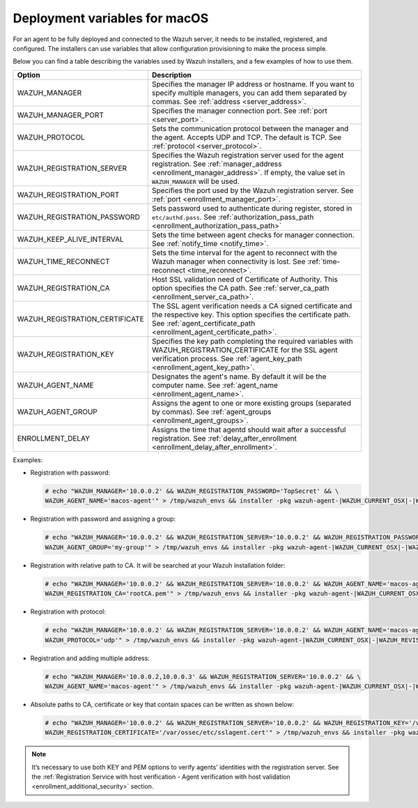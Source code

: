 .. Copyright (C) 2015, Wazuh, Inc.

.. meta::
  :description: Learn about the variables that facilitate the deployment of the Wazuh agent on macOS in this section of our documentation.
  
.. _deployment_variables_macos:

Deployment variables for macOS
==============================

For an agent to be fully deployed and connected to the Wazuh server, it needs to be installed, registered, and configured. The installers can use variables that allow configuration provisioning to make the process simple.

Below you can find a table describing the variables used by Wazuh installers, and a few examples of how to use them.


+----------------------------------+------------------------------------------------------------------------------------------------------------------------------------------------------------------------------------------------------+
| Option                           | Description                                                                                                                                                                                          |
+==================================+======================================================================================================================================================================================================+
|   WAZUH_MANAGER                  |  Specifies the manager IP address or hostname. If you want to specify multiple managers, you can add them separated by commas. See :ref:`address <server_address>`.                                  |
+----------------------------------+------------------------------------------------------------------------------------------------------------------------------------------------------------------------------------------------------+
|   WAZUH_MANAGER_PORT             |  Specifies the manager connection port. See :ref:`port <server_port>`.                                                                                                                               |
+----------------------------------+------------------------------------------------------------------------------------------------------------------------------------------------------------------------------------------------------+
|   WAZUH_PROTOCOL                 |  Sets the communication protocol between the manager and the agent. Accepts UDP and TCP. The default is TCP. See :ref:`protocol <server_protocol>`.                                                  |
+----------------------------------+------------------------------------------------------------------------------------------------------------------------------------------------------------------------------------------------------+
|   WAZUH_REGISTRATION_SERVER      |  Specifies the Wazuh registration server used for the agent registration. See :ref:`manager_address <enrollment_manager_address>`. If empty, the value set in ``WAZUH_MANAGER`` will be used.        |
+----------------------------------+------------------------------------------------------------------------------------------------------------------------------------------------------------------------------------------------------+
|   WAZUH_REGISTRATION_PORT        |  Specifies the port used by the Wazuh registration server. See :ref:`port <enrollment_manager_port>`.                                                                                                |
+----------------------------------+------------------------------------------------------------------------------------------------------------------------------------------------------------------------------------------------------+
|   WAZUH_REGISTRATION_PASSWORD    |  Sets password used to authenticate during register, stored in ``etc/authd.pass``. See :ref:`authorization_pass_path <enrollment_authorization_pass_path>`                                           |
+----------------------------------+------------------------------------------------------------------------------------------------------------------------------------------------------------------------------------------------------+
|   WAZUH_KEEP_ALIVE_INTERVAL      |  Sets the time between agent checks for manager connection. See :ref:`notify_time <notify_time>`.                                                                                                    |
+----------------------------------+------------------------------------------------------------------------------------------------------------------------------------------------------------------------------------------------------+
|   WAZUH_TIME_RECONNECT           |  Sets the time interval for the agent to reconnect with the Wazuh manager when connectivity is lost. See :ref:`time-reconnect  <time_reconnect>`.                                                    |
+----------------------------------+------------------------------------------------------------------------------------------------------------------------------------------------------------------------------------------------------+
|   WAZUH_REGISTRATION_CA          |  Host SSL validation need of Certificate of Authority. This option specifies the CA path. See :ref:`server_ca_path <enrollment_server_ca_path>`.                                                     |
+----------------------------------+------------------------------------------------------------------------------------------------------------------------------------------------------------------------------------------------------+
|   WAZUH_REGISTRATION_CERTIFICATE |  The SSL agent verification needs a CA signed certificate and the respective key. This option specifies the certificate path. See :ref:`agent_certificate_path <enrollment_agent_certificate_path>`. |
+----------------------------------+------------------------------------------------------------------------------------------------------------------------------------------------------------------------------------------------------+
|   WAZUH_REGISTRATION_KEY         |  Specifies the key path completing the required variables with WAZUH_REGISTRATION_CERTIFICATE for the SSL agent verification process. See :ref:`agent_key_path <enrollment_agent_key_path>`.         |
+----------------------------------+------------------------------------------------------------------------------------------------------------------------------------------------------------------------------------------------------+
|   WAZUH_AGENT_NAME               |  Designates the agent's name. By default it will be the computer name. See :ref:`agent_name <enrollment_agent_name>`.                                                                                |
+----------------------------------+------------------------------------------------------------------------------------------------------------------------------------------------------------------------------------------------------+
|   WAZUH_AGENT_GROUP              |  Assigns the agent to one or more existing groups (separated by commas). See :ref:`agent_groups <enrollment_agent_groups>`.                                                                          |
+----------------------------------+------------------------------------------------------------------------------------------------------------------------------------------------------------------------------------------------------+
|   ENROLLMENT_DELAY               |  Assigns the time that agentd should wait after a successful registration. See :ref:`delay_after_enrollment <enrollment_delay_after_enrollment>`.                                                    |
+----------------------------------+------------------------------------------------------------------------------------------------------------------------------------------------------------------------------------------------------+

Examples:
    
-  Registration with password:

   .. code-block:: console

      # echo "WAZUH_MANAGER='10.0.0.2' && WAZUH_REGISTRATION_PASSWORD='TopSecret' && \
      WAZUH_AGENT_NAME='macos-agent'" > /tmp/wazuh_envs && installer -pkg wazuh-agent-|WAZUH_CURRENT_OSX|-|WAZUH_REVISION_OSX|.pkg -target /

-  Registration with password and assigning a group:

   .. code-block:: console

      # echo "WAZUH_MANAGER='10.0.0.2' && WAZUH_REGISTRATION_SERVER='10.0.0.2' && WAZUH_REGISTRATION_PASSWORD='TopSecret' && \
      WAZUH_AGENT_GROUP='my-group'" > /tmp/wazuh_envs && installer -pkg wazuh-agent-|WAZUH_CURRENT_OSX|-|WAZUH_REVISION_OSX|.pkg -target /

-  Registration with relative path to CA. It will be searched at your Wazuh installation folder:

   .. code-block:: console

      # echo "WAZUH_MANAGER='10.0.0.2' && WAZUH_REGISTRATION_SERVER='10.0.0.2' && WAZUH_AGENT_NAME='macos-agent' && \
      WAZUH_REGISTRATION_CA='rootCA.pem'" > /tmp/wazuh_envs && installer -pkg wazuh-agent-|WAZUH_CURRENT_OSX|-|WAZUH_REVISION_OSX|.pkg -target /

-  Registration with protocol:

   .. code-block:: console

      # echo "WAZUH_MANAGER='10.0.0.2' && WAZUH_REGISTRATION_SERVER='10.0.0.2' && WAZUH_AGENT_NAME='macos-agent' && \
      WAZUH_PROTOCOL='udp'" > /tmp/wazuh_envs && installer -pkg wazuh-agent-|WAZUH_CURRENT_OSX|-|WAZUH_REVISION_OSX|.pkg -target /

-  Registration and adding multiple address:

   .. code-block:: console

      # echo "WAZUH_MANAGER='10.0.0.2,10.0.0.3' && WAZUH_REGISTRATION_SERVER='10.0.0.2' && \
      WAZUH_AGENT_NAME='macos-agent'" > /tmp/wazuh_envs && installer -pkg wazuh-agent-|WAZUH_CURRENT_OSX|-|WAZUH_REVISION_OSX|.pkg -target /

-  Absolute paths to CA, certificate or key that contain spaces can be written as shown below:

   .. code-block:: console

      # echo "WAZUH_MANAGER='10.0.0.2' && WAZUH_REGISTRATION_SERVER='10.0.0.2' && WAZUH_REGISTRATION_KEY='/var/ossec/etc/sslagent.key' && \
      WAZUH_REGISTRATION_CERTIFICATE='/var/ossec/etc/sslagent.cert'" > /tmp/wazuh_envs && installer -pkg wazuh-agent-|WAZUH_CURRENT_OSX|-|WAZUH_REVISION_OSX|.pkg -target /

.. note:: It’s necessary to use both KEY and PEM options to verify agents' identities with the registration server. See the :ref:`Registration Service with host verification - Agent verification with host validation <enrollment_additional_security>` section.
